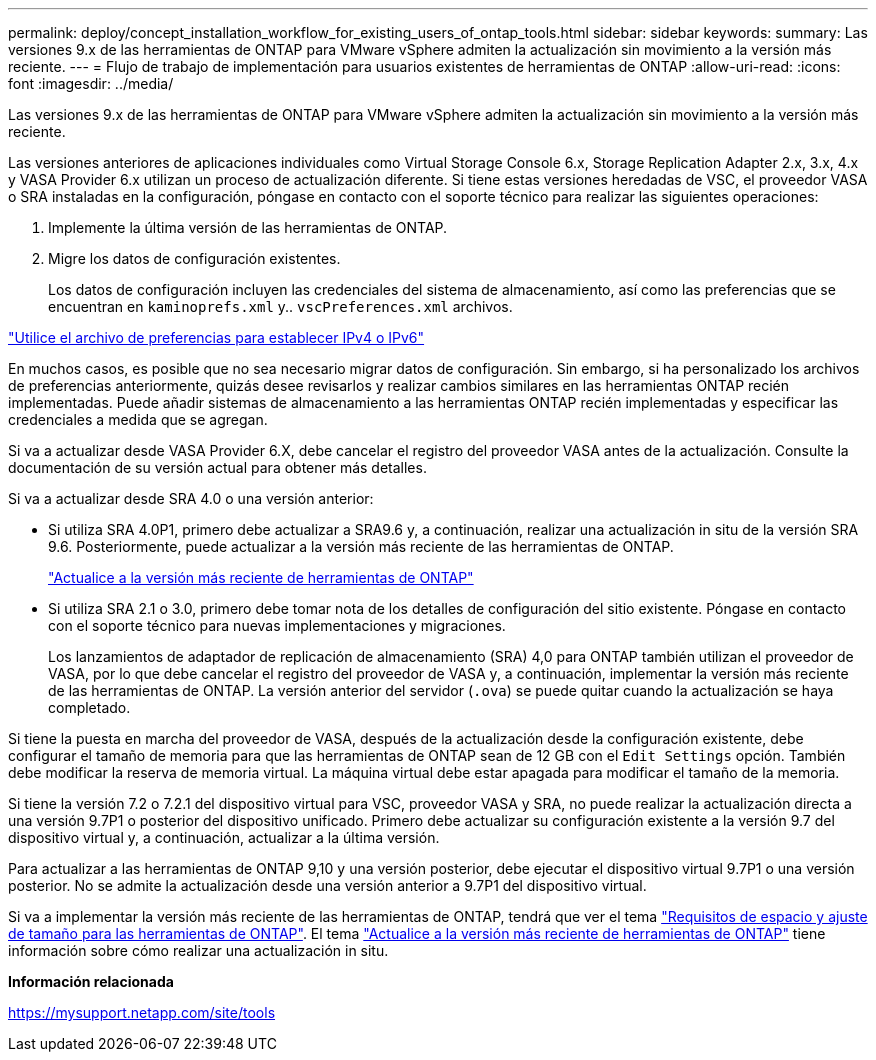 ---
permalink: deploy/concept_installation_workflow_for_existing_users_of_ontap_tools.html 
sidebar: sidebar 
keywords:  
summary: Las versiones 9.x de las herramientas de ONTAP para VMware vSphere admiten la actualización sin movimiento a la versión más reciente. 
---
= Flujo de trabajo de implementación para usuarios existentes de herramientas de ONTAP
:allow-uri-read: 
:icons: font
:imagesdir: ../media/


[role="lead"]
Las versiones 9.x de las herramientas de ONTAP para VMware vSphere admiten la actualización sin movimiento a la versión más reciente.

Las versiones anteriores de aplicaciones individuales como Virtual Storage Console 6.x, Storage Replication Adapter 2.x, 3.x, 4.x y VASA Provider 6.x utilizan un proceso de actualización diferente. Si tiene estas versiones heredadas de VSC, el proveedor VASA o SRA instaladas en la configuración, póngase en contacto con el soporte técnico para realizar las siguientes operaciones:

. Implemente la última versión de las herramientas de ONTAP.
. Migre los datos de configuración existentes.
+
Los datos de configuración incluyen las credenciales del sistema de almacenamiento, así como las preferencias que se encuentran en `kaminoprefs.xml` y.. `vscPreferences.xml` archivos.



link:../configure/reference_set_ipv4_or_ipv6.html["Utilice el archivo de preferencias para establecer IPv4 o IPv6"]

En muchos casos, es posible que no sea necesario migrar datos de configuración. Sin embargo, si ha personalizado los archivos de preferencias anteriormente, quizás desee revisarlos y realizar cambios similares en las herramientas ONTAP recién implementadas. Puede añadir sistemas de almacenamiento a las herramientas ONTAP recién implementadas y especificar las credenciales a medida que se agregan.

Si va a actualizar desde VASA Provider 6.X, debe cancelar el registro del proveedor VASA antes de la actualización. Consulte la documentación de su versión actual para obtener más detalles.

Si va a actualizar desde SRA 4.0 o una versión anterior:

* Si utiliza SRA 4.0P1, primero debe actualizar a SRA9.6 y, a continuación, realizar una actualización in situ de la versión SRA 9.6. Posteriormente, puede actualizar a la versión más reciente de las herramientas de ONTAP.
+
link:../deploy/task_upgrade_to_the_9_8_ontap_tools_for_vmware_vsphere.html["Actualice a la versión más reciente de herramientas de ONTAP"]

* Si utiliza SRA 2.1 o 3.0, primero debe tomar nota de los detalles de configuración del sitio existente. Póngase en contacto con el soporte técnico para nuevas implementaciones y migraciones.
+
Los lanzamientos de adaptador de replicación de almacenamiento (SRA) 4,0 para ONTAP también utilizan el proveedor de VASA, por lo que debe cancelar el registro del proveedor de VASA y, a continuación, implementar la versión más reciente de las herramientas de ONTAP. La versión anterior del servidor (`.ova`) se puede quitar cuando la actualización se haya completado.



Si tiene la puesta en marcha del proveedor de VASA, después de la actualización desde la configuración existente, debe configurar el tamaño de memoria para que las herramientas de ONTAP sean de 12 GB con el `Edit Settings` opción. También debe modificar la reserva de memoria virtual. La máquina virtual debe estar apagada para modificar el tamaño de la memoria.

Si tiene la versión 7.2 o 7.2.1 del dispositivo virtual para VSC, proveedor VASA y SRA, no puede realizar la actualización directa a una versión 9.7P1 o posterior del dispositivo unificado. Primero debe actualizar su configuración existente a la versión 9.7 del dispositivo virtual y, a continuación, actualizar a la última versión.

Para actualizar a las herramientas de ONTAP 9,10 y una versión posterior, debe ejecutar el dispositivo virtual 9.7P1 o una versión posterior. No se admite la actualización desde una versión anterior a 9.7P1 del dispositivo virtual.

Si va a implementar la versión más reciente de las herramientas de ONTAP, tendrá que ver el tema link:../deploy/concept_space_and_sizing_requirements_for_ontap_tools_for_vmware_vsphere.html["Requisitos de espacio y ajuste de tamaño para las herramientas de ONTAP"]. El tema link:../deploy/task_upgrade_to_the_9_8_ontap_tools_for_vmware_vsphere.html["Actualice a la versión más reciente de herramientas de ONTAP"] tiene información sobre cómo realizar una actualización in situ.

*Información relacionada*

https://mysupport.netapp.com/site/tools[]
